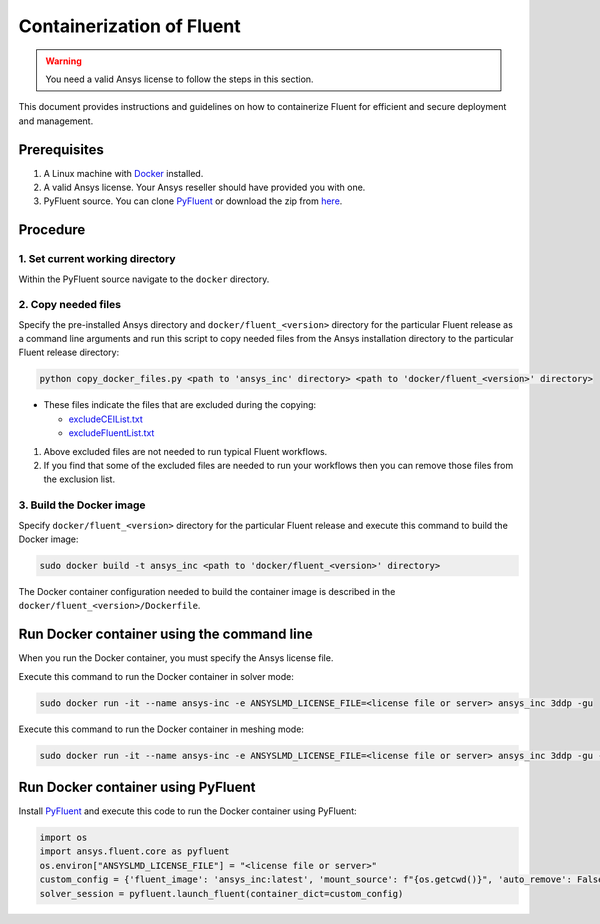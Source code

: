 .. _ref_make_container_image:

Containerization of Fluent
==========================

.. warning:: You need a valid Ansys license to follow the steps in this section.

This document provides instructions and guidelines on how to containerize
Fluent for efficient and secure deployment and management.


Prerequisites
-------------

1. A Linux machine with `Docker <https://www.docker.com>`_ installed.

2. A valid Ansys license. Your Ansys reseller should have provided you with one.

3. PyFluent source. You can clone `PyFluent <https://github.com/ansys/pyfluent>`_ or download the zip from `here <https://github.com/ansys/pyfluent/archive/refs/heads/main.zip>`_.


Procedure
---------

1. Set current working directory
++++++++++++++++++++++++++++++++

Within the PyFluent source navigate to the ``docker`` directory.

2. Copy needed files
++++++++++++++++++++

Specify the pre-installed Ansys directory and ``docker/fluent_<version>`` directory for the particular Fluent release as a
command line arguments and run this script to copy needed files from the Ansys installation directory to the particular Fluent release directory:

.. code:: python

    python copy_docker_files.py <path to 'ansys_inc' directory> <path to 'docker/fluent_<version>' directory>

* These files indicate the files that are excluded during the copying:

  * `excludeCEIList.txt <https://github.com/ansys/pyfluent/blob/main/docker/fluent_252/excludeCEIList.txt>`_
  * `excludeFluentList.txt <https://github.com/ansys/pyfluent/blob/main/docker/fluent_252/excludeFluentList.txt>`_

1. Above excluded files are not needed to run typical Fluent workflows.

2. If you find that some of the excluded files are needed to run your workflows then you can remove those files from the exclusion list.

3. Build the Docker image
+++++++++++++++++++++++++

Specify ``docker/fluent_<version>`` directory for the particular Fluent release and execute this command to build the Docker image:

.. code:: console

    sudo docker build -t ansys_inc <path to 'docker/fluent_<version>' directory>

The Docker container configuration needed to build the container image is described in the ``docker/fluent_<version>/Dockerfile``.


Run Docker container using the command line
-------------------------------------------

When you run the Docker container, you must specify the Ansys license file.

Execute this command to run the Docker container in solver mode:

.. code:: console

    sudo docker run -it --name ansys-inc -e ANSYSLMD_LICENSE_FILE=<license file or server> ansys_inc 3ddp -gu

Execute this command to run the Docker container in meshing mode:

.. code:: console

    sudo docker run -it --name ansys-inc -e ANSYSLMD_LICENSE_FILE=<license file or server> ansys_inc 3ddp -gu -meshing


Run Docker container using PyFluent
-----------------------------------

Install `PyFluent <https://github.com/ansys/pyfluent>`_ and execute this code
to run the Docker container using PyFluent:

.. code:: python

    import os
    import ansys.fluent.core as pyfluent
    os.environ["ANSYSLMD_LICENSE_FILE"] = "<license file or server>"
    custom_config = {'fluent_image': 'ansys_inc:latest', 'mount_source': f"{os.getcwd()}", 'auto_remove': False}
    solver_session = pyfluent.launch_fluent(container_dict=custom_config)

